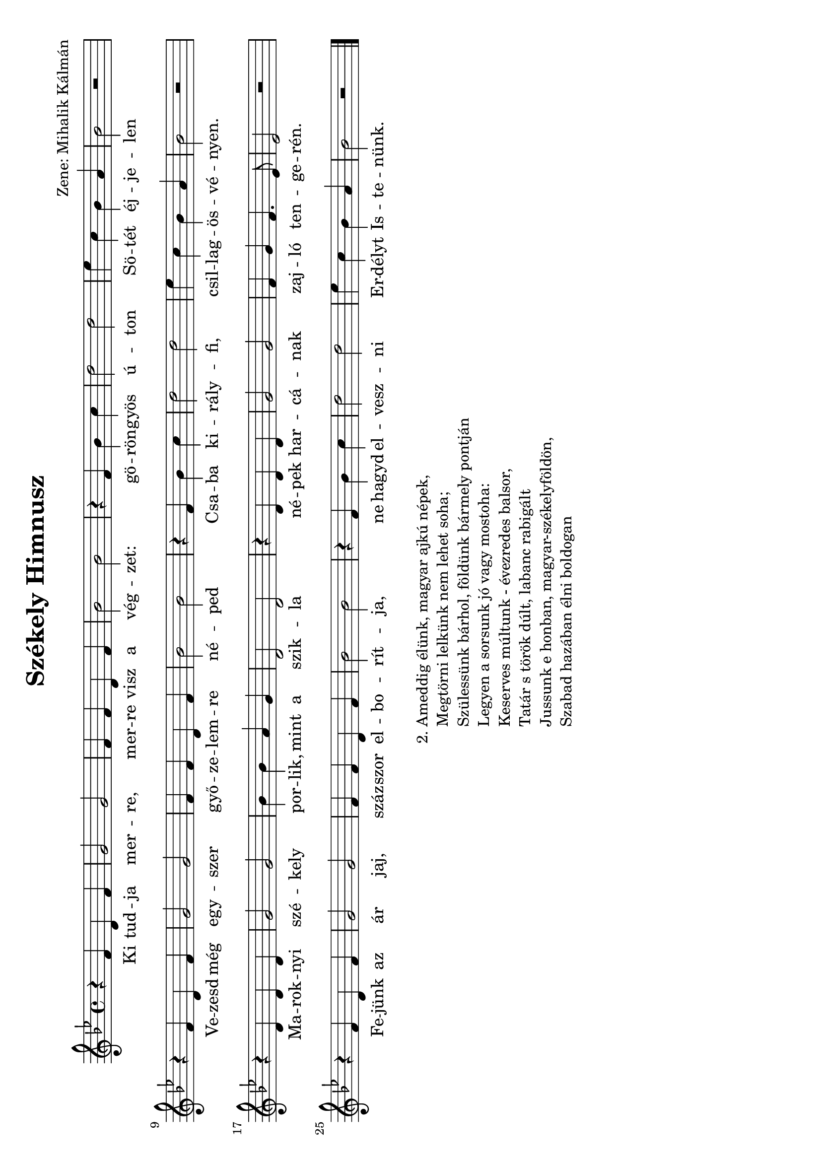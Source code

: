 #(set-default-paper-size "a4" 'landscape)

\header {
  title = "Székely Himnusz"
  composer = "Zene: Mihalik Kálmán"
 tagline = ""
}

\relative b' {
  %\repeat volta 2 {
    %\tempo "Maestoso" 4 = 84
  \time 4/4
  \key bes \major 
  r4 f d f
  g2 g2
  f4 f d f
  bes2 bes
  r4 f bes c
  d2 d2
  es4 c bes a 
  bes2 r2
  \break
  r4 f d f
  g2 g2
  f4 f d f
  bes2 bes
  r4 f bes c
  d2 d2
  es4 c bes a 
  bes2 r2
  \break
  r4 d, d d 
  g2 g2 
  bes4 bes a g
  d2 d2
  r4 d d d 
  g2 g
  f4 g f4. es8 
  es2 r2
  \break
  r4 f d f
  g2 g
  f4 f d f 
  bes2 bes2
  r4 f bes c
  d2 d2
  es4 c bes a
  bes2 r2

   \bar "|."
}

\addlyrics {
  Ki tud -- ja mer -- re, mer -- re visz a vég -- zet:
  gö -- rön -- gyös ú -- ton
  Sö -- tét éj -- je -- len
  %
  Ve -- zesd még egy -- szer győ -- ze -- lem -- re né -- ped
  Csa -- ba ki -- rály -- fi, csil -- lag -- ös -- vé -- nyen.
  %
  Ma -- rok --  nyi szé -- kely por -- lik, mint a szik -- la
  né -- pek har -- cá -- nak zaj -- ló ten -- ge -- rén.
  %
  Fe -- jünk az ár jaj, száz -- szor el -- bo -- rít -- ja,
  ne hagyd el -- vesz -- ni Er -- délyt Is -- te -- nünk.
  %
  A -- med -- dig é -- lünk 
}


\markup {
  \fill-line {
    
    %\hspace #0.1 % moves the column off the left margin;
        % can be removed if space on the page is tight
     \column {
       \line { "2."
	\column{
	"Ameddig élünk, magyar ajkú népek,"
	"Megtörni lelkünk nem lehet soha;"
        "Szülessünk bárhol, földünk bármely pontján"
        "Legyen a sorsunk jó vagy mostoha:"
	"Keserves múltunk - évezredes balsor,"
	"Tatár s török dúlt, labanc rabigált"
	"Jussunk e honban, magyar-székelyföldön,"
	"Szabad hazában élni boldogan"
        \hspace #1.0 % (Basically inserts a blank line; the argument is irrelevant)
	  }
	}
      }
  }
}